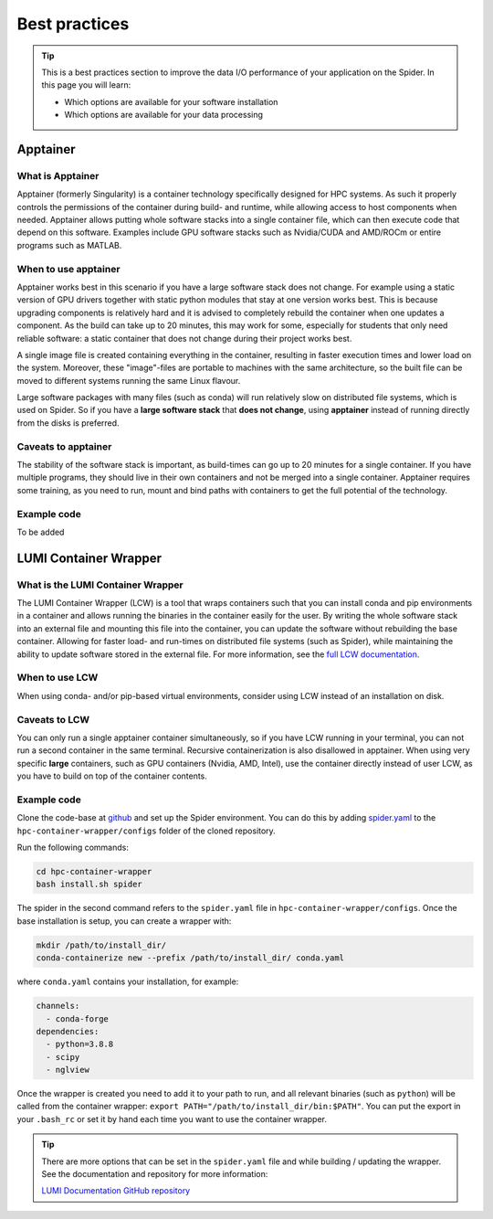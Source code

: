 .. _best-practices:
*****************
Best practices
*****************

.. Tip:: This is a best practices section to improve the data I/O performance of your application on the Spider. In this page you will learn:

     * Which options are available for your software installation
     * Which options are available for your data processing

     

Apptainer
---------

What is Apptainer
=================

Apptainer (formerly Singularity) is a container technology specifically designed for HPC systems. As such it properly controls the permissions of the container during build- and runtime, while allowing access to host components when needed. Apptainer allows putting whole software stacks into a single container file, which can then execute code that depend on this software. Examples include GPU software stacks such as Nvidia/CUDA and AMD/ROCm or entire programs such as MATLAB.

When to use apptainer
=====================

Apptainer works best in this scenario if you have a large software stack does not change. For example using a static version of GPU drivers together with static python modules that stay at one version works best. This is because upgrading components is relatively hard and it is advised to completely rebuild the container when one updates a component. As the build can take up to 20 minutes, this may work for some, especially for students that only need reliable software: a static container that does not change during their project works best.

A single image file is created containing everything in the container, resulting in faster execution times and lower load on the system. Moreover, these "image"-files are portable to machines with the same architecture, so the built file can be moved to different systems running the same Linux flavour.

Large software packages with many files (such as conda) will run relatively slow on distributed file systems, which is used on Spider. So if you have a **large software stack** that **does not change**, using **apptainer** instead of running directly from the disks is preferred.

Caveats to apptainer
====================

The stability of the software stack is important, as build-times can go up to 20 minutes for a single container.  
If you have multiple programs, they should live in their own containers and not be merged into a single container.  
Apptainer requires some training, as you need to run, mount and bind paths with containers to get the full potential of the technology.  

Example code
============

To be added


LUMI Container Wrapper
----------------------

What is the LUMI Container Wrapper
=============================

The LUMI Container Wrapper (LCW) is a tool that wraps containers such that you can install conda and pip environments in a container and allows running the binaries in the container easily for the user. By writing the whole software stack into an external file and mounting this file into the container, you can update the software without rebuilding the base container. Allowing for faster load- and run-times on distributed file systems (such as Spider), while maintaining the ability to update software stored in the external file.
For more information, see the `full LCW documentation <https://docs.lumi-supercomputer.eu/software/installing/container-wrapper/>`_.

When to use LCW
===============

When using conda- and/or pip-based virtual environments, consider using LCW instead of an installation on disk.

Caveats to LCW
==============

You can only run a single apptainer container simultaneously, so if you have LCW running in your terminal, you can not run a second container in the same terminal. Recursive containerization is also disallowed in apptainer.  
When using very specific **large** containers, such as GPU containers (Nvidia, AMD, Intel), use the container directly instead of user LCW, as you have to build on top of the container contents.

Example code
============

Clone the code-base at `github <https://github.com/CSCfi/hpc-container-wrapper/>`_ and set up the Spider environment. You can do this by adding `spider.yaml <https://raw.githubusercontent.com/sara-nl/spiderdocs/master/source/scripts/spider.yaml>`_ to the ``hpc-container-wrapper/configs`` folder of the cloned repository.

Run the following commands:

.. code-block:: bash

    cd hpc-container-wrapper
    bash install.sh spider

The spider in the second command refers to the ``spider.yaml`` file in ``hpc-container-wrapper/configs``. Once the base installation is setup, you can create a wrapper with:

.. code-block:: bash

    mkdir /path/to/install_dir/
    conda-containerize new --prefix /path/to/install_dir/ conda.yaml

where ``conda.yaml`` contains your installation, for example:

.. code-block:: bash

    channels:
      - conda-forge
    dependencies:
      - python=3.8.8
      - scipy
      - nglview

Once the wrapper is created you need to add it to your path to run, and all relevant binaries (such as ``python``) will be called from the container wrapper: ``export PATH="/path/to/install_dir/bin:$PATH"``. You can put the export in your ``.bash_rc`` or set it by hand each time you want to use the container wrapper.

.. Tip:: There are more options that can be set in the ``spider.yaml`` file and while building / updating the wrapper. See the documentation and repository for more information:

    `LUMI Documentation <https://docs.lumi-supercomputer.eu/software/installing/container-wrapper/>`_  
    `GitHub repository <https://github.com/CSCfi/hpc-container-wrapper/>`_  

